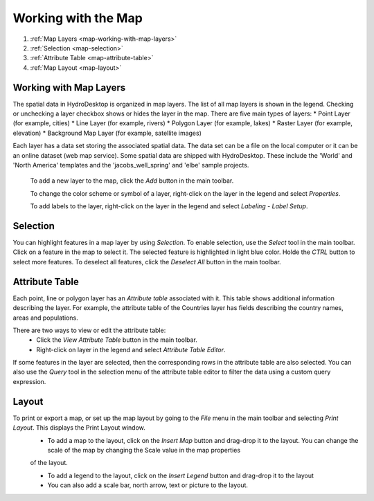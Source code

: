 .. index:: Map


Working with the Map
====================



#. :ref:`Map Layers <map-working-with-map-layers>`
#. :ref:`Selection  <map-selection>`
#. :ref:`Attribute Table <map-attribute-table>`
#. :ref:`Map Layout <map-layout>`

.. _map-working-with-map-layers:

Working with Map Layers
-----------------------

The spatial data in HydroDesktop is organized in map layers. The list of all map layers is shown in the legend. Checking or unchecking a layer checkbox shows or hides the layer in the map.
There are five main types of layers:
* Point Layer (for example, cities)
* Line Layer (for example, rivers)
* Polygon Layer (for example, lakes)
* Raster Layer (for example, elevation)
* Background Map Layer (for example, satellite images)

Each layer has a data set storing the associated spatial data. The data set can be a file on the local computer or it can be an online dataset (web map service). Some spatial data are
shipped with HydroDesktop. These include the 'World' and 'North America' templates and the 'jacobs_well_spring' and 'elbe' sample projects.

  To add a new layer to the map, click the *Add* button in the main toolbar.
  
  To change the color scheme or symbol of a layer, right-click on the layer in the legend and select *Properties*.
  
  To add labels to the layer, right-click on the layer in the legend and select *Labeling - Label Setup*.

.. _map-selection:

Selection
---------

You can highlight features in a map layer by using *Selection*. To enable selection, use the *Select* tool in the main toolbar. Click on a feature in the map to select it. The selected 
feature is highlighted in light blue color. Holde the *CTRL* button to select more features. To deselect all features, click the *Deselect All* button in the main toolbar.

.. _map-attribute-table:

Attribute Table
---------------

Each point, line or polygon layer has an *Attribute table* associated with it. This table shows additional information describing the layer. For example, the attribute table of the 
Countries layer has fields describing the country names, areas and populations.

There are two ways to view or edit the attribute table:
  * Click the *View Attribute Table* button in the main toolbar.
  * Right-click on layer in the legend and select *Attribute Table Editor*.
  
If some features in the layer are selected, then the corresponding rows in the attribute table are also selected. You can also use the *Query* tool in the selection menu of the attribute
table editor to filter the data using a custom query expression.

.. _map-layout:

Layout
------

To print or export a map, or set up the map layout by going to the *File* menu in the main toolbar and selecting *Print Layout*. This displays the Print Layout window. 
  * To add a map to the layout, click on the *Insert Map* button and drag-drop it to the layout. You can change the scale of the map by changing the Scale value in the map properties
  of the layout.
  
  * To add a legend to the layout, click on the *Insert Legend* button and drag-drop it to the layout
  
  * You can also add a scale bar, north arrow, text or picture to the layout.